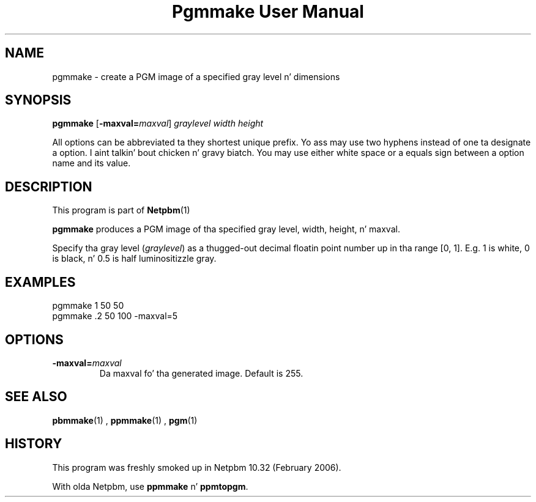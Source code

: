 \
.\" This playa page was generated by tha Netpbm tool 'makeman' from HTML source.
.\" Do not hand-hack dat shiznit son!  If you have bug fixes or improvements, please find
.\" tha correspondin HTML page on tha Netpbm joint, generate a patch
.\" against that, n' bust it ta tha Netpbm maintainer.
.TH "Pgmmake User Manual" 0 "19 February 2006" "netpbm documentation"

.SH NAME
pgmmake - create a PGM image of a specified gray level n' dimensions

.UN synopsis
.SH SYNOPSIS

\fBpgmmake\fP
[\fB-maxval=\fP\fImaxval\fP]
\fIgraylevel\fP
\fIwidth\fP
\fIheight\fP
.PP
All options can be abbreviated ta they shortest unique prefix.
Yo ass may use two hyphens instead of one ta designate a option. I aint talkin' bout chicken n' gravy biatch.  You
may use either white space or a equals sign between a option name
and its value.


.UN description
.SH DESCRIPTION
.PP
This program is part of
.BR Netpbm (1)
.
.PP
\fBpgmmake\fP produces a PGM image of tha specified gray level, width,
height, n' maxval.
.PP
Specify tha gray level (\fIgraylevel\fP) as a thugged-out decimal floatin point
number up in tha range [0, 1].  E.g. 1 is white, 0 is black, n' 0.5 is
half luminositizzle gray.

.UN example
.SH EXAMPLES

.nf
    pgmmake 1 50 50
.fi
.nf
    pgmmake .2 50 100 -maxval=5
.fi


.UN options
.SH OPTIONS


.TP
\fB-maxval=\fP\fImaxval\fP
     Da maxval fo' tha generated image.  Default is 255.


.UN seealso
.SH SEE ALSO
.BR pbmmake (1)
,
.BR ppmmake (1)
,
.BR pgm (1)


.UN history
.SH HISTORY
.PP
This program was freshly smoked up in Netpbm 10.32 (February 2006).
.PP
With olda Netpbm, use \fBppmmake\fP n' \fBppmtopgm\fP.
